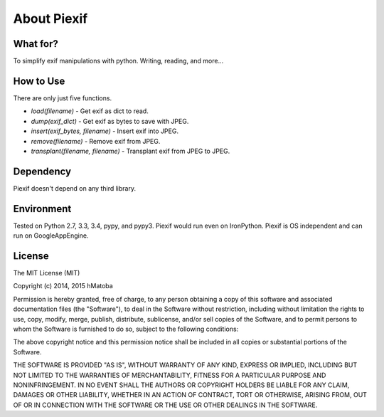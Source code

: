 ============
About Piexif
============

What for?
---------

To simplify exif manipulations with python. Writing, reading, and more...

How to Use
----------

There are only just five functions.

- *load(filename)* - Get exif as dict to read.
- *dump(exif_dict)* - Get exif as bytes to save with JPEG.
- *insert(exif_bytes, filename)* - Insert exif into JPEG.
- *remove(filename)* - Remove exif from JPEG.
- *transplant(filename, filename)* - Transplant exif from JPEG to JPEG.

Dependency
----------

Piexif doesn't depend on any third library.

Environment
-----------

Tested on Python 2.7, 3.3, 3.4, pypy, and pypy3. Piexif would run even on IronPython. Piexif is OS independent and can run on GoogleAppEngine.

License
-------

The MIT License (MIT)

Copyright (c) 2014, 2015 hMatoba

Permission is hereby granted, free of charge, to any person obtaining a copy
of this software and associated documentation files (the "Software"), to deal
in the Software without restriction, including without limitation the rights
to use, copy, modify, merge, publish, distribute, sublicense, and/or sell
copies of the Software, and to permit persons to whom the Software is
furnished to do so, subject to the following conditions:

The above copyright notice and this permission notice shall be included in all
copies or substantial portions of the Software.

THE SOFTWARE IS PROVIDED "AS IS", WITHOUT WARRANTY OF ANY KIND, EXPRESS OR
IMPLIED, INCLUDING BUT NOT LIMITED TO THE WARRANTIES OF MERCHANTABILITY,
FITNESS FOR A PARTICULAR PURPOSE AND NONINFRINGEMENT. IN NO EVENT SHALL THE
AUTHORS OR COPYRIGHT HOLDERS BE LIABLE FOR ANY CLAIM, DAMAGES OR OTHER
LIABILITY, WHETHER IN AN ACTION OF CONTRACT, TORT OR OTHERWISE, ARISING FROM,
OUT OF OR IN CONNECTION WITH THE SOFTWARE OR THE USE OR OTHER DEALINGS IN THE
SOFTWARE.